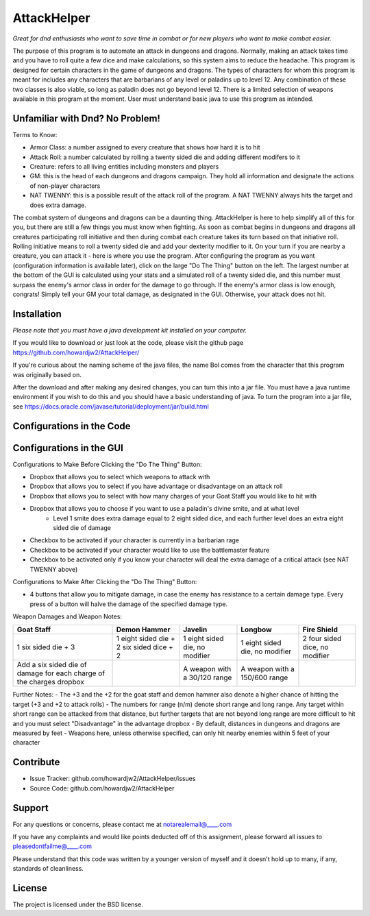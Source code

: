 AttackHelper
============

*Great for dnd enthusiasts who want to save time in combat or for new players who want to make combat easier.*
 
The purpose of this program is to automate an attack in dungeons and dragons. Normally, making an attack takes time and you have to roll quite a few dice and make calculations, so this system aims to reduce the headache. This program is designed for certain characters in the game of dungeons and dragons. The types of characters for whom this program is meant for includes any characters that are barbarians of any level or paladins up to level 12. Any combination of these two classes is also viable, so long as paladin does not go beyond level 12. There is a limited selection of weapons available in this program at the moment. User must understand basic java to use this program as intended.

Unfamiliar with Dnd? No Problem!
--------------------------------
Terms to Know:

- Armor Class: a number assigned to every creature that shows how hard it is to hit
- Attack Roll: a number calculated by rolling a twenty sided die and adding different modifers to it
- Creature: refers to all living entities including monsters and players
- GM: this is the head of each dungeons and dragons campaign. They hold all information and designate the actions of non-player characters
- NAT TWENNY: this is a possible result of the attack roll of the program. A NAT TWENNY always hits the target and does extra damage.

The combat system of dungeons and dragons can be a daunting thing. AttackHelper is here to help simplify all of this for you, but there are still a few things you must know when fighting. As soon as combat begins in dungeons and dragons all creatures participating roll initiative and then during combat each creature takes its turn based on that initiative roll. Rolling initiative means to roll a twenty sided die and add your dexterity modifier to it. On your turn if you are nearby a creature, you can attack it - here is where you use the program. After configuring the program as you want (configuration information is available later), click on the large "Do The Thing" button on the left. The largest number at the bottom of the GUI is calculated using your stats and a simulated roll of a twenty sided die, and this number must surpass the enemy's armor class in order for the damage to go through. If the enemy's armor class is low enough, congrats! Simply tell your GM your total damage, as designated in the GUI. Otherwise, your attack does not hit.

Installation
------------

*Please note that you must have a java development kit installed on your computer.*

If you would like to download or just look at the code, please visit the github page https://github.com/howardjw2/AttackHelper/

If you're curious about the naming scheme of the java files, the name Bol comes from the character that this program was originally based on.

After the download and after making any desired changes, you can turn this into a jar file. You must have a java runtime environment if you wish to do this and you should have a basic understanding of java. To turn the program into a jar file, see https://docs.oracle.com/javase/tutorial/deployment/jar/build.html

Configurations in the Code
--------------------------



Configurations in the GUI
-------------------------

Configurations to Make Before Clicking the "Do The Thing" Button:

- Dropbox that allows you to select which weapons to attack with
- Dropbox that allows you to select if you have advantage or disadvantage on an attack roll
- Dropbox that allows you to select with how many charges of your Goat Staff you would like to hit with
- Dropbox that allows you to choose if you want to use a paladin's divine smite, and at what level
    - Level 1 smite does extra damage equal to 2 eight sided dice, and each further level does an extra eight sided die of damage
- Checkbox to be activated if your character is currently in a barbarian rage
- Checkbox to be activated if your character would like to use the battlemaster feature
- Checkbox to be activated only if you know your character will deal the extra damage of a critical attack (see NAT TWENNY above)
 
Configurations to Make After Clicking the "Do The Thing" Button:

- 4 buttons that allow you to mitigate damage, in case the enemy has resistance to a certain damage type. Every press of a button will halve the damage of the specified damage type.

Weapon Damages and Weapon Notes:

+----------------+----------------+----------------+----------------+----------------+
| Goat Staff     | Demon Hammer   | Javelin        | Longbow        | Fire Shield    |
+================+================+================+================+================+
| 1 six sided    | 1 eight sided  | 1 eight sided  | 1 eight sided  | 2 four sided   |
| die + 3        | die + 2 six    | die, no        | die, no        | dice, no       |
|                | sided dice + 2 | modifier       | modifier       | modifier       |
+----------------+----------------+----------------+----------------+----------------+
| Add a six sided|                | A weapon with  | A weapon with  |                |
| die of damage  |                | a 30/120 range | a 150/600      |                |
| for each charge|                |                | range          |                |
| of the charges |                |                |                |                |
| dropbox        |                |                |                |                |
+----------------+----------------+----------------+----------------+----------------+

Further Notes:
- The +3 and the +2 for the goat staff and demon hammer also denote a higher chance of hitting the target (+3 and +2 to attack rolls)
- The numbers for range (n/m) denote short range and long range. Any target within short range can be attacked from that distance, but further targets that are not beyond long range are more difficult to hit and you must select "Disadvantage" in the advantage dropbox
- By default, distances in dungeons and dragons are measured by feet
- Weapons here, unless otherwise specified, can only hit nearby enemies within 5 feet of your character

Contribute
----------
 
- Issue Tracker: github.com/howardjw2/AttackHelper/issues
- Source Code: github.com/howardjw2/AttackHelper
 
Support
-------
 
For any questions or concerns, please contact me at notarealemail@____.com

If you have any complaints and would like points deducted off of this assignment, please forward all issues to pleasedontfailme@____.com

Please understand that this code was written by a younger version of myself and it doesn't hold up to many, if any, standards of cleanliness.
 
License
-------
 
The project is licensed under the BSD license.
